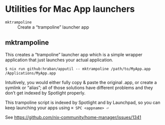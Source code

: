 * Utilities for Mac App launchers

- =mktrampoline= :: Create a “trampoline” launcher app

** mktrampoline

This creates a “trampoline” launcher app which is a simple wrapper application that just launches your actual application.

#+begin_src shell
$ nix run github:hraban/apputil -- mktrampoline /path/to/MyApp.app /Applications/MyApp.app
#+end_src

Intuitively, you would either fully copy & paste the original .app, or create a symlink or “alias”; all of those solutions have different problems and they don’t get indexed by Spotlight properly.

This trampoline script is indexed by Spotlight and by Launchpad, so you can keep launching your apps using =⌘ SPC <appname> ⏎=

See https://github.com/nix-community/home-manager/issues/1341
